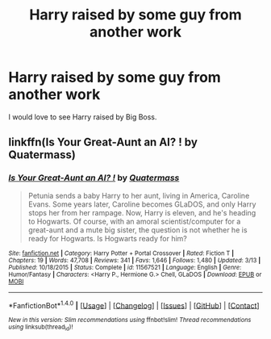 #+TITLE: Harry raised by some guy from another work

* Harry raised by some guy from another work
:PROPERTIES:
:Author: SomeoneTrading
:Score: 4
:DateUnix: 1504641840.0
:DateShort: 2017-Sep-06
:FlairText: Request
:END:
I would love to see Harry raised by Big Boss.


** linkffn(Is Your Great-Aunt an AI? ! by Quatermass)
:PROPERTIES:
:Author: fflai
:Score: 1
:DateUnix: 1504731205.0
:DateShort: 2017-Sep-07
:END:

*** [[http://www.fanfiction.net/s/11567521/1/][*/Is Your Great-Aunt an AI? !/*]] by [[https://www.fanfiction.net/u/6716408/Quatermass][/Quatermass/]]

#+begin_quote
  Petunia sends a baby Harry to her aunt, living in America, Caroline Evans. Some years later, Caroline becomes GLaDOS, and only Harry stops her from her rampage. Now, Harry is eleven, and he's heading to Hogwarts. Of course, with an amoral scientist/computer for a great-aunt and a mute big sister, the question is not whether he is ready for Hogwarts. Is Hogwarts ready for him?
#+end_quote

^{/Site/: [[http://www.fanfiction.net/][fanfiction.net]] *|* /Category/: Harry Potter + Portal Crossover *|* /Rated/: Fiction T *|* /Chapters/: 19 *|* /Words/: 47,708 *|* /Reviews/: 341 *|* /Favs/: 1,646 *|* /Follows/: 1,480 *|* /Updated/: 3/13 *|* /Published/: 10/18/2015 *|* /Status/: Complete *|* /id/: 11567521 *|* /Language/: English *|* /Genre/: Humor/Fantasy *|* /Characters/: <Harry P., Hermione G.> Chell, GLaDOS *|* /Download/: [[http://www.ff2ebook.com/old/ffn-bot/index.php?id=11567521&source=ff&filetype=epub][EPUB]] or [[http://www.ff2ebook.com/old/ffn-bot/index.php?id=11567521&source=ff&filetype=mobi][MOBI]]}

--------------

*FanfictionBot*^{1.4.0} *|* [[[https://github.com/tusing/reddit-ffn-bot/wiki/Usage][Usage]]] | [[[https://github.com/tusing/reddit-ffn-bot/wiki/Changelog][Changelog]]] | [[[https://github.com/tusing/reddit-ffn-bot/issues/][Issues]]] | [[[https://github.com/tusing/reddit-ffn-bot/][GitHub]]] | [[[https://www.reddit.com/message/compose?to=tusing][Contact]]]

^{/New in this version: Slim recommendations using/ ffnbot!slim! /Thread recommendations using/ linksub(thread_id)!}
:PROPERTIES:
:Author: FanfictionBot
:Score: 1
:DateUnix: 1504731246.0
:DateShort: 2017-Sep-07
:END:
